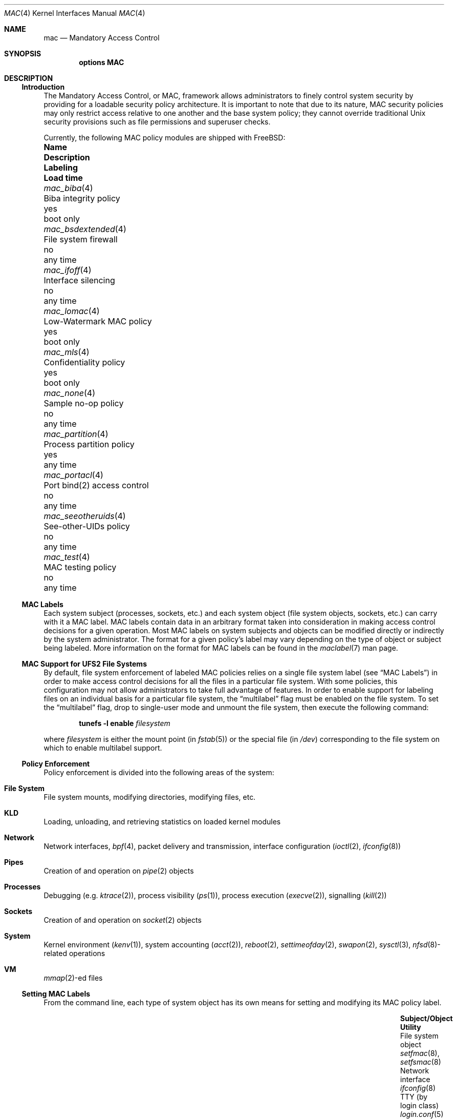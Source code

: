 .\" Copyright (c) 2003 Networks Associates Technology, Inc.
.\" All rights reserved.
.\"
.\" This software was developed for the FreeBSD Project by Chris Costello
.\" at Safeport Network Services and Network Associates Labs, the
.\" Security Research Division of Network Associates, Inc. under
.\" DARPA/SPAWAR contract N66001-01-C-8035 ("CBOSS"), as part of the
.\" DARPA CHATS research program.
.\"
.\" Redistribution and use in source and binary forms, with or without
.\" modification, are permitted provided that the following conditions
.\" are met:
.\" 1. Redistributions of source code must retain the above copyright
.\"    notice, this list of conditions and the following disclaimer.
.\" 2. Redistributions in binary form must reproduce the above copyright
.\"    notice, this list of conditions and the following disclaimer in the
.\"    documentation and/or other materials provided with the distribution.
.\"
.\" THIS SOFTWARE IS PROVIDED BY THE AUTHORS AND CONTRIBUTORS ``AS IS'' AND
.\" ANY EXPRESS OR IMPLIED WARRANTIES, INCLUDING, BUT NOT LIMITED TO, THE
.\" IMPLIED WARRANTIES OF MERCHANTABILITY AND FITNESS FOR A PARTICULAR PURPOSE
.\" ARE DISCLAIMED.  IN NO EVENT SHALL THE AUTHORS OR CONTRIBUTORS BE LIABLE
.\" FOR ANY DIRECT, INDIRECT, INCIDENTAL, SPECIAL, EXEMPLARY, OR CONSEQUENTIAL
.\" DAMAGES (INCLUDING, BUT NOT LIMITED TO, PROCUREMENT OF SUBSTITUTE GOODS
.\" OR SERVICES; LOSS OF USE, DATA, OR PROFITS; OR BUSINESS INTERRUPTION)
.\" HOWEVER CAUSED AND ON ANY THEORY OF LIABILITY, WHETHER IN CONTRACT, STRICT
.\" LIABILITY, OR TORT (INCLUDING NEGLIGENCE OR OTHERWISE) ARISING IN ANY WAY
.\" OUT OF THE USE OF THIS SOFTWARE, EVEN IF ADVISED OF THE POSSIBILITY OF
.\" SUCH DAMAGE.
.\"
.\" $FreeBSD: releng/12.0/share/man/man4/mac.4 325096 2017-10-29 08:17:03Z eadler $
.\"
.Dd July 25, 2015
.Dt MAC 4
.Os
.Sh NAME
.Nm mac
.Nd Mandatory Access Control
.Sh SYNOPSIS
.Cd "options MAC"
.Sh DESCRIPTION
.Ss Introduction
The Mandatory Access Control, or MAC, framework allows administrators to
finely control system security by providing for a loadable security policy
architecture.
It is important to note that due to its nature, MAC security policies may
only restrict access relative to one another and the base system policy;
they cannot override traditional
.Ux
security provisions such as file permissions and superuser checks.
.Pp
Currently, the following MAC policy modules are shipped with
.Fx :
.Bl -column ".Xr mac_seeotheruids 4" "low-watermark mac policy" ".Em Labeling" "boot only"
.It Sy Name Ta Sy Description Ta Sy Labeling Ta Sy "Load time"
.It Xr mac_biba 4 Ta "Biba integrity policy" Ta yes Ta boot only
.It Xr mac_bsdextended 4 Ta "File system firewall" Ta no Ta any time
.It Xr mac_ifoff 4 Ta "Interface silencing" Ta no Ta any time
.It Xr mac_lomac 4 Ta "Low-Watermark MAC policy" Ta yes Ta boot only
.It Xr mac_mls 4 Ta "Confidentiality policy" Ta yes Ta boot only
.It Xr mac_none 4 Ta "Sample no-op policy" Ta no Ta any time
.It Xr mac_partition 4 Ta "Process partition policy" Ta yes Ta any time
.It Xr mac_portacl 4 Ta "Port bind(2) access control" Ta no Ta any time
.It Xr mac_seeotheruids 4 Ta "See-other-UIDs policy" Ta no Ta any time
.It Xr mac_test 4 Ta "MAC testing policy" Ta no Ta any time
.El
.Ss MAC Labels
Each system subject (processes, sockets, etc.) and each system object
(file system objects, sockets, etc.) can carry with it a MAC label.
MAC labels contain data in an arbitrary format
taken into consideration in making access control decisions
for a given operation.
Most MAC labels on system subjects and objects
can be modified directly or indirectly by the system
administrator.
The format for a given policy's label may vary depending on the type
of object or subject being labeled.
More information on the format for MAC labels can be found in the
.Xr maclabel 7
man page.
.Ss MAC Support for UFS2 File Systems
By default, file system enforcement of labeled MAC policies relies on
a single file system label
(see
.Sx "MAC Labels" )
in order to make access control decisions for all the files in a particular
file system.
With some policies, this configuration may not allow administrators to take
full advantage of features.
In order to enable support for labeling files on an individual basis
for a particular file system,
the
.Dq multilabel
flag must be enabled on the file system.
To set the
.Dq multilabel
flag, drop to single-user mode and unmount the file system,
then execute the following command:
.Pp
.Dl "tunefs -l enable" Ar filesystem
.Pp
where
.Ar filesystem
is either the mount point
(in
.Xr fstab 5 )
or the special file
(in
.Pa /dev )
corresponding to the file system on which to enable multilabel support.
.Ss Policy Enforcement
Policy enforcement is divided into the following areas of the system:
.Bl -ohang
.It Sy "File System"
File system mounts, modifying directories, modifying files, etc.
.It Sy KLD
Loading, unloading, and retrieving statistics on loaded kernel modules
.It Sy Network
Network interfaces,
.Xr bpf 4 ,
packet delivery and transmission,
interface configuration
.Xr ( ioctl 2 ,
.Xr ifconfig 8 )
.It Sy Pipes
Creation of and operation on
.Xr pipe 2
objects
.It Sy Processes
Debugging
(e.g.\&
.Xr ktrace 2 ) ,
process visibility
.Pq Xr ps 1 ,
process execution
.Pq Xr execve 2 ,
signalling
.Pq Xr kill 2
.It Sy Sockets
Creation of and operation on
.Xr socket 2
objects
.It Sy System
Kernel environment
.Pq Xr kenv 1 ,
system accounting
.Pq Xr acct 2 ,
.Xr reboot 2 ,
.Xr settimeofday 2 ,
.Xr swapon 2 ,
.Xr sysctl 3 ,
.Xr nfsd 8 Ns
-related operations
.It Sy VM
.Xr mmap 2 Ns
-ed files
.El
.Ss Setting MAC Labels
From the command line, each type of system object has its own means for setting
and modifying its MAC policy label.
.Bl -column "user (by login class)" "Xr setfmac 8 , Xr setfsmac 8" -offset indent
.It Sy "Subject/Object" Ta Sy "Utility"
.It "File system object" Ta Xr setfmac 8 , Xr setfsmac 8
.It "Network interface" Ta Xr ifconfig 8
.It "TTY (by login class)" Ta Xr login.conf 5
.It "User (by login class)" Ta Xr login.conf 5
.El
.Pp
Additionally, the
.Xr su 1
and
.Xr setpmac 8
utilities can be used to run a command with a different process label than
the shell's current label.
.Ss Programming With MAC
MAC security enforcement itself is transparent to application
programs, with the exception that some programs may need to be aware of
additional
.Xr errno 2
returns from various system calls.
.Pp
The interface for retrieving, handling, and setting policy labels
is documented in the
.Xr mac 3
man page.
.\" *** XXX ***
.\" Support for this feature is poor and should not be encouraged.
.\"
.\" .It Va security.mac.mmap_revocation
.\" Revoke
.\" .Xr mmap 2
.\" access to files on subject relabel.
.\" .It Va security.mac.mmap_revocation_via_cow
.\" Revoke
.\" .Xr mmap 2
.\" access to files via copy-on-write semantics;
.\" mapped regions will still appear writable, but will no longer
.\" effect a change on the underlying vnode.
.\" (Default: 0).
.Sh SEE ALSO
.Xr mac 3 ,
.Xr mac_biba 4 ,
.Xr mac_bsdextended 4 ,
.Xr mac_ifoff 4 ,
.Xr mac_lomac 4 ,
.Xr mac_mls 4 ,
.Xr mac_none 4 ,
.Xr mac_partition 4 ,
.Xr mac_portacl 4 ,
.Xr mac_seeotheruids 4 ,
.Xr mac_test 4 ,
.Xr login.conf 5 ,
.Xr maclabel 7 ,
.Xr getfmac 8 ,
.Xr getpmac 8 ,
.Xr setfmac 8 ,
.Xr setpmac 8 ,
.Xr mac 9
.Rs
.%B "The FreeBSD Handbook"
.%T "Mandatory Access Control"
.%U https://www.FreeBSD.org/doc/en_US.ISO8859-1/books/handbook/mac.html
.Re
.Sh HISTORY
The
.Nm
implementation first appeared in
.Fx 5.0
and was developed by the
.Tn TrustedBSD
Project.
.Sh AUTHORS
This software was contributed to the
.Fx
Project by Network Associates Labs,
the Security Research Division of Network Associates
Inc.
under DARPA/SPAWAR contract N66001-01-C-8035
.Pq Dq CBOSS ,
as part of the DARPA CHATS research program.
.Sh BUGS
While the MAC Framework design is intended to support the containment of
the root user, not all attack channels are currently protected by entry
point checks.
As such, MAC Framework policies should not be relied on, in isolation,
to protect against a malicious privileged user.
